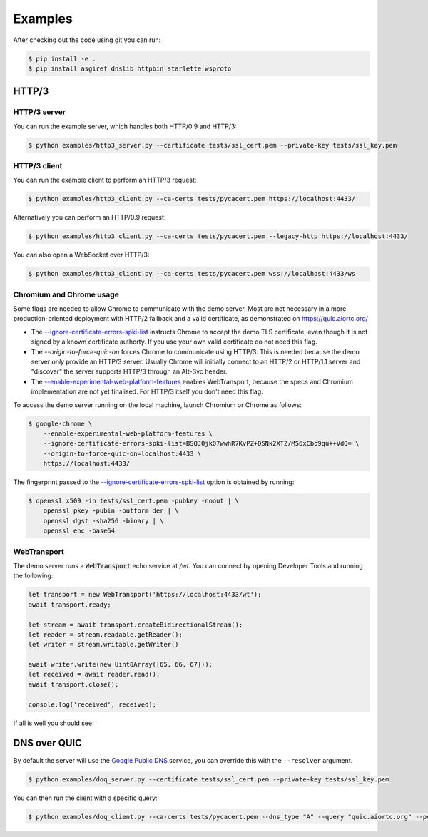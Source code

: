 Examples
========

After checking out the code using git you can run:

.. code-block:: console

   $ pip install -e .
   $ pip install asgiref dnslib httpbin starlette wsproto


HTTP/3
------

HTTP/3 server
.............

You can run the example server, which handles both HTTP/0.9 and HTTP/3:

.. code-block:: console

   $ python examples/http3_server.py --certificate tests/ssl_cert.pem --private-key tests/ssl_key.pem

HTTP/3 client
.............

You can run the example client to perform an HTTP/3 request:

.. code-block:: console

  $ python examples/http3_client.py --ca-certs tests/pycacert.pem https://localhost:4433/

Alternatively you can perform an HTTP/0.9 request:

.. code-block:: console

  $ python examples/http3_client.py --ca-certs tests/pycacert.pem --legacy-http https://localhost:4433/

You can also open a WebSocket over HTTP/3:

.. code-block:: console

  $ python examples/http3_client.py --ca-certs tests/pycacert.pem wss://localhost:4433/ws

Chromium and Chrome usage
.........................

Some flags are needed to allow Chrome to communicate with the demo server. Most are not necessary in a more production-oriented deployment with HTTP/2 fallback and a valid certificate, as demonstrated on https://quic.aiortc.org/

- The `--ignore-certificate-errors-spki-list`_ instructs Chrome to accept the demo TLS certificate, even though it is not signed by a known certificate authorty. If you use your own valid certificate do not need this flag.
- The `--origin-to-force-quic-on` forces Chrome to communicate using HTTP/3. This is needed because the demo server *only* provide an HTTP/3 server. Usually Chrome will initially connect to an HTTP/2 or HTTP/1.1 server and "discover" the server supports HTTP/3 through an Alt-Svc header.
- The `--enable-experimental-web-platform-features`_ enables WebTransport, because the specs and Chromium implementation are not yet finalised. For HTTP/3 itself you don't need this flag.

To access the demo server running on the local machine, launch Chromium or Chrome as follows:

.. code:: bash

  $ google-chrome \
      --enable-experimental-web-platform-features \
      --ignore-certificate-errors-spki-list=BSQJ0jkQ7wwhR7KvPZ+DSNk2XTZ/MS6xCbo9qu++VdQ= \
      --origin-to-force-quic-on=localhost:4433 \
      https://localhost:4433/

The fingerprint passed to the `--ignore-certificate-errors-spki-list`_ option is obtained by running:

.. code:: bash

  $ openssl x509 -in tests/ssl_cert.pem -pubkey -noout | \
      openssl pkey -pubin -outform der | \
      openssl dgst -sha256 -binary | \
      openssl enc -base64


WebTransport
............

The demo server runs a :code:`WebTransport` echo service at `/wt`. You can connect by opening Developer Tools and running the following:

.. code:: javascript

  let transport = new WebTransport('https://localhost:4433/wt');
  await transport.ready;

  let stream = await transport.createBidirectionalStream();
  let reader = stream.readable.getReader();
  let writer = stream.writable.getWriter()

  await writer.write(new Uint8Array([65, 66, 67]));
  let received = await reader.read();
  await transport.close();

  console.log('received', received);

If all is well you should see:

.. image:: https://user-images.githubusercontent.com/1567624/126713050-e3c0664c-b0b9-4ac8-a393-9b647c9cab6b.png


DNS over QUIC
-------------

By default the server will use the `Google Public DNS`_ service, you can
override this with the ``--resolver`` argument.

.. code-block:: console

    $ python examples/doq_server.py --certificate tests/ssl_cert.pem --private-key tests/ssl_key.pem

You can then run the client with a specific query:

.. code-block:: console

    $ python examples/doq_client.py --ca-certs tests/pycacert.pem --dns_type "A" --query "quic.aiortc.org" --port 4784

.. _Google Public DNS: https://developers.google.com/speed/public-dns
.. _--enable-experimental-web-platform-features: https://peter.sh/experiments/chromium-command-line-switches/#enable-experimental-web-platform-features
.. _--ignore-certificate-errors-spki-list: https://peter.sh/experiments/chromium-command-line-switches/#ignore-certificate-errors-spki-list
